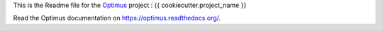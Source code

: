 .. _Optimus: https://github.com/sveetch/Optimus

This is the Readme file for the `Optimus`_ project : {{ cookiecutter.project_name }}

Read the Optimus documentation on `<https://optimus.readthedocs.org/>`_.
